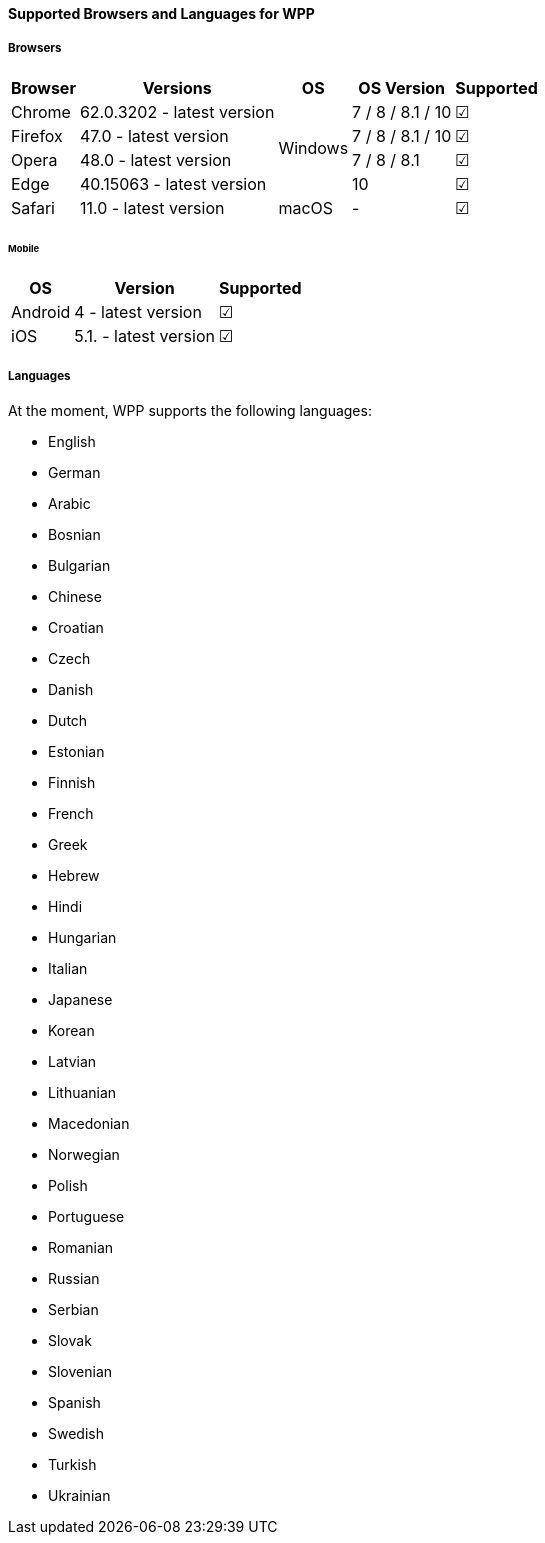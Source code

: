 [#WPP_SupportedBrowsers]
==== Supported Browsers and Languages for WPP

[discrete]
[#WPP_SupportedBrowsers_Browsers]
===== Browsers

[%autowidth]
|===
| Browser | Versions | OS | OS Version | Supported

| Chrome  | 62.0.3202 - latest version .4+| Windows | 7 / 8 / 8.1 / 10 | ☑
| Firefox | 47.0 - latest version                   | 7 / 8 / 8.1 / 10 | ☑
| Opera   | 48.0 - latest version                   | 7 / 8 / 8.1      | ☑
| Edge    | 40.15063 - latest version               | 10               | ☑
| Safari  | 11.0 - latest version         | macOS   | -                | ☑
|===

[discrete]
[#WPP_SupportedBrowswers_Browswers_Mobile]
====== Mobile

[%autowidth]
|===
| OS      | Version               | Supported

| Android | 4 - latest version    | ☑
| iOS     | 5.1. - latest version | ☑
|===

[discrete]
[#WPP_SupportedBrowsers_Languages]
===== Languages

At the moment, WPP supports the following languages:

- English
- German
- Arabic
- Bosnian
- Bulgarian
- Chinese
- Croatian
- Czech
- Danish
- Dutch
- Estonian
- Finnish
- French
- Greek
- Hebrew
- Hindi
- Hungarian
- Italian
- Japanese
- Korean
- Latvian
- Lithuanian
- Macedonian
- Norwegian
- Polish
- Portuguese
- Romanian
- Russian
- Serbian
- Slovak
- Slovenian
- Spanish
- Swedish
- Turkish
- Ukrainian

//-
